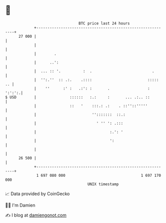 * 👋

#+begin_example
                                    BTC price last 24 hours                    
                +------------------------------------------------------------+ 
         27 000 |                                                            | 
                |                                                            | 
                |        .                                                   | 
                |      ..':                                                  | 
                |  ... :: '.          :  .                           .       | 
                |  '':.''  :: .:.    .::::                         :::::  .. | 
                |    ''      :' :   .:': :       .                 :  ':':':.| 
   $ USD        |               ::::::   :.:     :       ... .:.. ::         | 
                |               ::   '    :::.: .:    . ::''::'''''          | 
                |                         '':::::::  ::.:                    | 
                |                           ' '' ': .:::                     | 
                |                                 :.': '                     | 
                |                                 ':                         | 
                |                                                            | 
         26 500 |                                                            | 
                +------------------------------------------------------------+ 
                 1 697 080 000                                  1 697 170 000  
                                        UNIX timestamp                         
#+end_example
📈 Data provided by CoinGecko

🧑‍💻 I'm Damien

✍️ I blog at [[https://www.damiengonot.com][damiengonot.com]]
